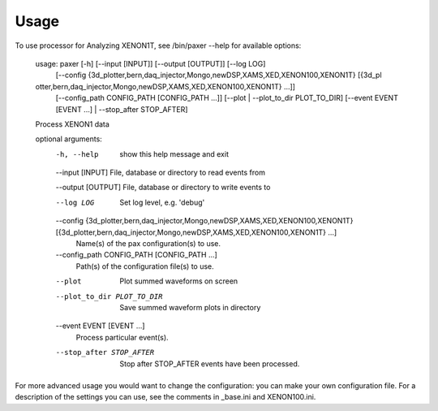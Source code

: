 ========
Usage
========

To use processor for Analyzing XENON1T, see /bin/paxer --help for available options:


        usage: paxer [-h] [--input [INPUT]] [--output [OUTPUT]] [--log LOG]
                     [--config {3d_plotter,bern,daq_injector,Mongo,newDSP,XAMS,XED,XENON100,XENON1T} [{3d_pl
        otter,bern,daq_injector,Mongo,newDSP,XAMS,XED,XENON100,XENON1T} ...]]
                     [--config_path CONFIG_PATH [CONFIG_PATH ...]]
                     [--plot | --plot_to_dir PLOT_TO_DIR] [--event EVENT [EVENT ...] |
                     --stop_after STOP_AFTER]

        Process XENON1 data

        optional arguments:
          -h, --help            show this help message and exit
          --input [INPUT]       File, database or directory to read events from
          
          --output [OUTPUT]     File, database or directory to write events to
          
          --log LOG             Set log level, e.g. 'debug'
          
          --config {3d_plotter,bern,daq_injector,Mongo,newDSP,XAMS,XED,XENON100,XENON1T} [{3d_plotter,bern,daq_injector,Mongo,newDSP,XAMS,XED,XENON100,XENON1T} ...]
                                Name(s) of the pax configuration(s) to use.
          --config_path CONFIG_PATH [CONFIG_PATH ...]
                                Path(s) of the configuration file(s) to use.
          --plot                Plot summed waveforms on screen
          --plot_to_dir PLOT_TO_DIR
                                Save summed waveform plots in directory
          --event EVENT [EVENT ...]
                                Process particular event(s).
          --stop_after STOP_AFTER
                                Stop after STOP_AFTER events have been processed.

For more advanced usage you would want to change the configuration: you can make your own configuration file.
For a description of the settings you can use, see the comments in _base.ini and XENON100.ini.
